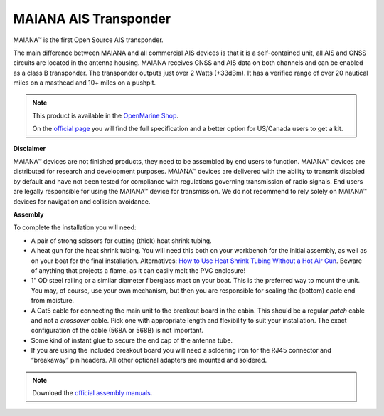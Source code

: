 MAIANA AIS Transponder
######################

.. image:: img/maiana1.png

MAIANA™ is the first Open Source AIS transponder.

The main difference between MAIANA and all commercial AIS devices is that it is a self-contained unit, all AIS and GNSS circuits are located in the antenna housing. MAIANA receives GNSS and AIS data on both channels and can be enabled as a class B transponder. The transponder outputs just over 2 Watts (+33dBm). It has a verified range of over 20 nautical miles on a masthead and 10+ miles on a pushpit.

.. note::
	This product is available in the `OpenMarine Shop <http://shop.openmarine.net/>`_.

	On the `official page <https://github.com/peterantypas/maiana>`_ you will find the full specification and a better option for US/Canada users to get a kit. 


**Disclaimer**

MAIANA™ devices are not finished products, they need to be assembled by end users to function. MAIANA™ devices are distributed for research and development purposes. MAIANA™ devices are delivered with the ability to transmit disabled by default and have not been tested for compliance with regulations governing transmission of radio signals. End users are legally responsible for using the MAIANA™ device for transmission. We do not recommend to rely solely on MAIANA™ devices for navigation and collision avoidance.

**Assembly**

To complete the installation you will need:

- A pair of strong scissors for cutting (thick) heat shrink tubing.
- A heat gun for the heat shrink tubing. You will need this both on your workbench for the initial assembly, as well as on your boat for the final installation. Alternatives: `How to Use Heat Shrink Tubing Without a Hot Air Gun <https://clevercreations.org/heat-shrink-tubing-without-heat-gun/>`_. Beware of anything that projects a flame, as it can easily melt the PVC enclosure!
- 1” OD steel railing or a similar diameter fiberglass mast on your boat. This is the preferred way to mount the unit. You may, of course, use your own mechanism, but then you are responsible for sealing the (bottom) cable end from moisture.
- A Cat5 cable for connecting the main unit to the breakout board in the cabin. This should be a regular *patch* cable and not a *crossover* cable. Pick one with appropriate length and flexibility to suit your installation. The exact configuration of the cable (568A or 568B) is not important.
- Some kind of instant glue to secure the end cap of the antenna tube.
- If you are using the included breakout board you will need a soldering iron for the RJ45 connector and “breakaway” pin headers. All other optional adapters are mounted and soldered.

.. note::

	Download the `official assembly manuals <https://github.com/peterantypas/maiana/tree/master/latest/Manuals>`_.